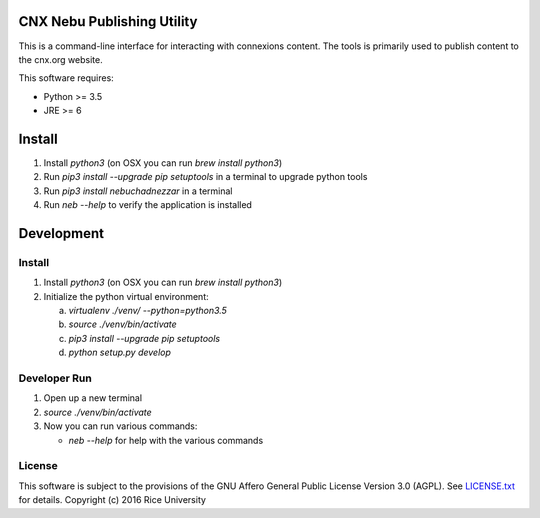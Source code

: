 CNX Nebu Publishing Utility
===========================

This is a command-line interface for interacting with connexions content. The tools is primarily used to publish content to the cnx.org website.

This software requires:

- Python >= 3.5
- JRE >= 6


Install
=======

1. Install `python3` (on OSX you can run `brew install python3`)
#. Run `pip3 install --upgrade pip setuptools` in a terminal to upgrade python tools
#. Run `pip3 install nebuchadnezzar` in a terminal
#. Run `neb --help` to verify the application is installed


Development
===========

Install
-------

1. Install `python3` (on OSX you can run `brew install python3`)
#. Initialize the python virtual environment:

   a. `virtualenv ./venv/ --python=python3.5`
   #. `source ./venv/bin/activate`
   #. `pip3 install --upgrade pip setuptools`
   #. `python setup.py develop`

Developer Run
-------------

1. Open up a new terminal
#. `source ./venv/bin/activate`
#. Now you can run various commands:

   - `neb --help` for help with the various commands

License
-------

This software is subject to the provisions of the GNU Affero General
Public License Version 3.0 (AGPL). See `<LICENSE.txt>`_ for details.
Copyright (c) 2016 Rice University
